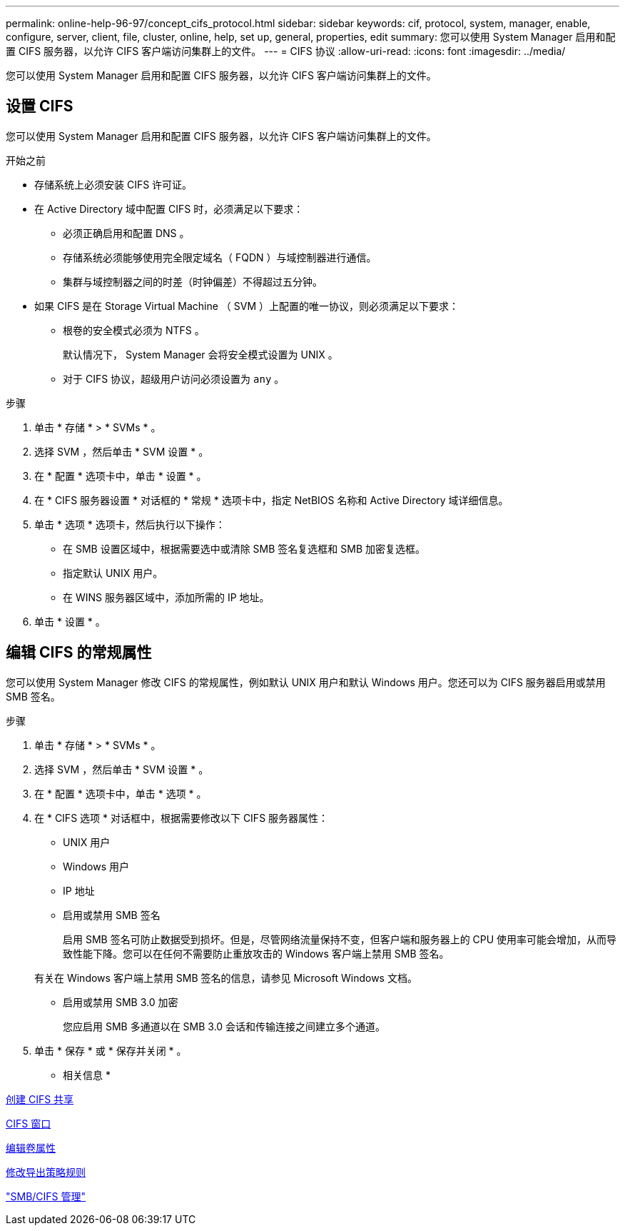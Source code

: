 ---
permalink: online-help-96-97/concept_cifs_protocol.html 
sidebar: sidebar 
keywords: cif, protocol, system, manager, enable, configure, server, client, file, cluster, online, help, set up, general, properties, edit 
summary: 您可以使用 System Manager 启用和配置 CIFS 服务器，以允许 CIFS 客户端访问集群上的文件。 
---
= CIFS 协议
:allow-uri-read: 
:icons: font
:imagesdir: ../media/


[role="lead"]
您可以使用 System Manager 启用和配置 CIFS 服务器，以允许 CIFS 客户端访问集群上的文件。



== 设置 CIFS

您可以使用 System Manager 启用和配置 CIFS 服务器，以允许 CIFS 客户端访问集群上的文件。

.开始之前
* 存储系统上必须安装 CIFS 许可证。
* 在 Active Directory 域中配置 CIFS 时，必须满足以下要求：
+
** 必须正确启用和配置 DNS 。
** 存储系统必须能够使用完全限定域名（ FQDN ）与域控制器进行通信。
** 集群与域控制器之间的时差（时钟偏差）不得超过五分钟。


* 如果 CIFS 是在 Storage Virtual Machine （ SVM ）上配置的唯一协议，则必须满足以下要求：
+
** 根卷的安全模式必须为 NTFS 。
+
默认情况下， System Manager 会将安全模式设置为 UNIX 。

** 对于 CIFS 协议，超级用户访问必须设置为 `any` 。




.步骤
. 单击 * 存储 * > * SVMs * 。
. 选择 SVM ，然后单击 * SVM 设置 * 。
. 在 * 配置 * 选项卡中，单击 * 设置 * 。
. 在 * CIFS 服务器设置 * 对话框的 * 常规 * 选项卡中，指定 NetBIOS 名称和 Active Directory 域详细信息。
. 单击 * 选项 * 选项卡，然后执行以下操作：
+
** 在 SMB 设置区域中，根据需要选中或清除 SMB 签名复选框和 SMB 加密复选框。
** 指定默认 UNIX 用户。
** 在 WINS 服务器区域中，添加所需的 IP 地址。


. 单击 * 设置 * 。




== 编辑 CIFS 的常规属性

您可以使用 System Manager 修改 CIFS 的常规属性，例如默认 UNIX 用户和默认 Windows 用户。您还可以为 CIFS 服务器启用或禁用 SMB 签名。

.步骤
. 单击 * 存储 * > * SVMs * 。
. 选择 SVM ，然后单击 * SVM 设置 * 。
. 在 * 配置 * 选项卡中，单击 * 选项 * 。
. 在 * CIFS 选项 * 对话框中，根据需要修改以下 CIFS 服务器属性：
+
** UNIX 用户
** Windows 用户
** IP 地址
** 启用或禁用 SMB 签名
+
启用 SMB 签名可防止数据受到损坏。但是，尽管网络流量保持不变，但客户端和服务器上的 CPU 使用率可能会增加，从而导致性能下降。您可以在任何不需要防止重放攻击的 Windows 客户端上禁用 SMB 签名。

+
有关在 Windows 客户端上禁用 SMB 签名的信息，请参见 Microsoft Windows 文档。

** 启用或禁用 SMB 3.0 加密
+
您应启用 SMB 多通道以在 SMB 3.0 会话和传输连接之间建立多个通道。



. 单击 * 保存 * 或 * 保存并关闭 * 。


* 相关信息 *

xref:task_creating_cifs_share.adoc[创建 CIFS 共享]

xref:reference_cifs_window.adoc[CIFS 窗口]

xref:task_editing_volume_properties.adoc[编辑卷属性]

xref:task_modifying_export_policy_rules.adoc[修改导出策略规则]

https://docs.netapp.com/us-en/ontap/smb-admin/index.html["SMB/CIFS 管理"]
